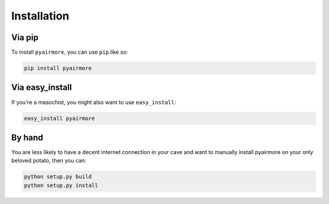 Installation
============

Via pip
-------

To install ``pyairmore``, you can use ``pip`` like so:

.. code-block:: bash

 pip install pyairmore

Via easy_install
----------------

If you're a masochist, you might also want to use ``easy_install``:

.. code-block:: bash

 easy_install pyairmore

By hand
-------

You are less likely to have a decent internet connection in your cave and want to manually install pyairmore on your
only beloved potato, then you can:

.. code-block:: bash

 python setup.py build
 python setup.py install
